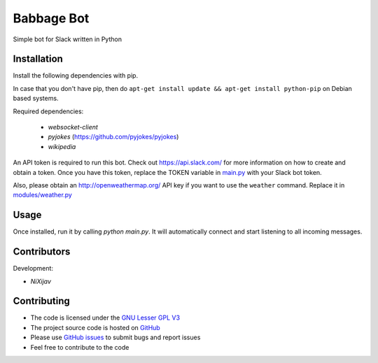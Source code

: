 ===========
Babbage Bot
===========

Simple bot for Slack written in Python

Installation
============

Install the following dependencies with pip.

In case that you don't have pip, then do ``apt-get install update && apt-get install python-pip`` on Debian based systems.

Required dependencies:

   - `websocket-client`
   - `pyjokes` (https://github.com/pyjokes/pyjokes)
   - `wikipedia`

An API token is required to run this bot. Check out https://api.slack.com/ for more information on how to create and obtain a token.
Once you have this token, replace the TOKEN variable in `main.py`_ with your Slack bot token.

Also, please obtain an http://openweathermap.org/ API key if you want to use the ``weather`` command. Replace it in `modules/weather.py`_

Usage
=====

Once installed, run it by calling `python main.py`. It will automatically connect and start listening to all incoming messages.


Contributors
============

Development:

* `NiXijav`

Contributing
============

* The code is licensed under the `GNU Lesser GPL V3`_
* The project source code is hosted on `GitHub`_
* Please use `GitHub issues`_ to submit bugs and report issues
* Feel free to contribute to the code

.. _main.py: main.py
.. _modules/weather.py: modules/weather.py
.. _GNU Lesser GPL V3: LICENSE
.. _GitHub: https://github.com/ResonantWave/BabbageBot
.. _GitHub Issues: https://github.com/ResonantWave/BabbageBot/issues
